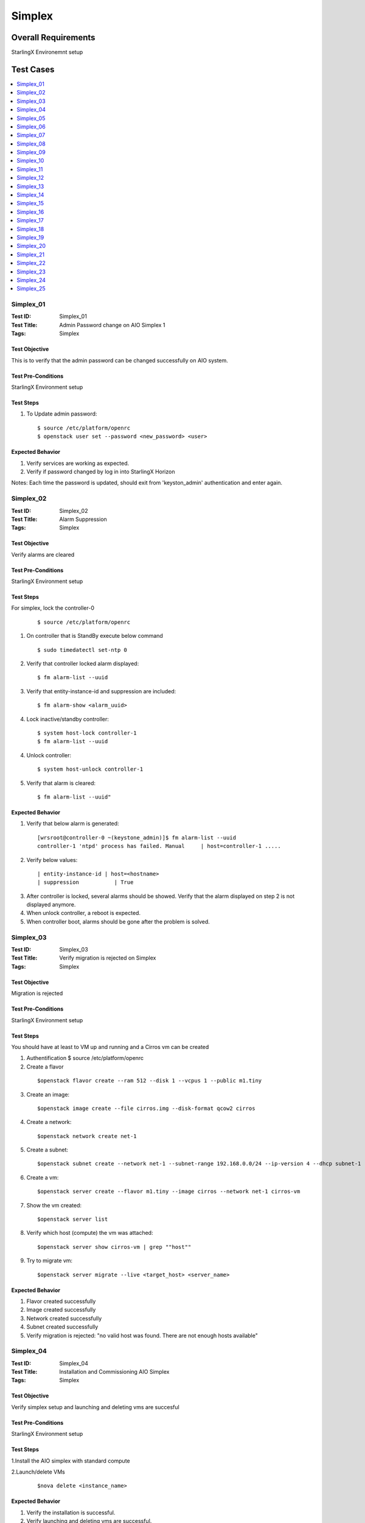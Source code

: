 =======
Simplex
=======


--------------------
Overall Requirements
--------------------

StarlingX Environemnt setup

----------
Test Cases
----------


.. contents::
   :local:
   :depth: 1

~~~~~~~~~~
Simplex_01
~~~~~~~~~~

:Test ID: Simplex_01
:Test Title: Admin Password change on AIO Simplex 1
:Tags: Simplex

++++++++++++++
Test Objective
++++++++++++++

This is to verify that the admin password can be changed successfully on AIO system.

+++++++++++++++++++
Test Pre-Conditions
+++++++++++++++++++

StarlingX Environment setup

++++++++++
Test Steps
++++++++++


1. To Update admin password:

 ::

  $ source /etc/platform/openrc
  $ openstack user set --password <new_password> <user>


+++++++++++++++++
Expected Behavior
+++++++++++++++++

1. Verify services are working as expected.
2. Verify if password changed by log in into StarlingX Horizon

Notes:
Each time the password is updated, should exit from 'keyston_admin' authentication and enter again.

~~~~~~~~~~
Simplex_02
~~~~~~~~~~

:Test ID: Simplex_02
:Test Title: Alarm Suppression
:Tags: Simplex

++++++++++++++
Test Objective
++++++++++++++

Verify alarms are cleared

+++++++++++++++++++
Test Pre-Conditions
+++++++++++++++++++

StarlingX Environment setup

++++++++++
Test Steps
++++++++++


For simplex, lock the controller-0

 ::

   $ source /etc/platform/openrc

1. On controller that is StandBy execute below command

 ::

   $ sudo timedatectl set-ntp 0

2. Verify that controller locked alarm displayed:

 ::

   $ fm alarm-list --uuid

3. Verify that entity-instance-id and suppression are included:

 ::

   $ fm alarm-show <alarm_uuid>

4. Lock inactive/standby controller:

 ::

   $ system host-lock controller-1
   $ fm alarm-list --uuid

4. Unlock controller:

 ::

   $ system host-unlock controller-1

5. Verify that alarm is cleared:

 ::

 $ fm alarm-list --uuid"


+++++++++++++++++
Expected Behavior
+++++++++++++++++

1. Verify that below alarm is generated:

 ::

   [wrsroot@controller-0 ~(keystone_admin)]$ fm alarm-list --uuid
   controller-1 'ntpd' process has failed. Manual     | host=controller-1 .....

2. Verify below values:

 ::

   | entity-instance-id | host=<hostname>
   | suppression           | True

3. After controller is locked, several alarms should be showed. Verify that the alarm displayed on step 2 is not displayed anymore.

4. When unlock controller, a reboot is expected.

5. When controller boot, alarms should be gone after the problem is solved.

~~~~~~~~~~
Simplex_03
~~~~~~~~~~

:Test ID: Simplex_03
:Test Title: Verify migration is rejected on Simplex
:Tags: Simplex

++++++++++++++
Test Objective
++++++++++++++

Migration is rejected

+++++++++++++++++++
Test Pre-Conditions
+++++++++++++++++++

StarlingX Environment setup

++++++++++
Test Steps
++++++++++

You should have at least to VM up and running and a Cirros vm can be created

1. Authentification $ source /etc/platform/openrc

2. Create a flavor

 ::

   $openstack flavor create --ram 512 --disk 1 --vcpus 1 --public m1.tiny

3. Create an image:

 ::

   $openstack image create --file cirros.img --disk-format qcow2 cirros

4. Create a network:

 ::

   $openstack network create net-1

5. Create a subnet:

 ::

   $openstack subnet create --network net-1 --subnet-range 192.168.0.0/24 --ip-version 4 --dhcp subnet-1

6. Create a vm:

 ::

   $openstack server create --flavor m1.tiny --image cirros --network net-1 cirros-vm

7. Show the vm created:

 ::

   $openstack server list

8. Verify which host (compute) the vm was attached:

 ::

   $openstack server show cirros-vm | grep ""host""

9. Try to migrate vm:

 ::

   $openstack server migrate --live <target_host> <server_name>

+++++++++++++++++
Expected Behavior
+++++++++++++++++

1. Flavor created successfully
2. Image created successfully
3. Network created successfully
4. Subnet created successfully
5. Verify migration is rejected: "no valid host was found. There are not enough hosts available"

~~~~~~~~~~
Simplex_04
~~~~~~~~~~

:Test ID: Simplex_04
:Test Title: Installation and Commissioning AIO Simplex
:Tags: Simplex

++++++++++++++
Test Objective
++++++++++++++

Verify simplex setup and launching and deleting vms are succesful


+++++++++++++++++++
Test Pre-Conditions
+++++++++++++++++++

StarlingX Environment setup

++++++++++
Test Steps
++++++++++

1.Install the AIO simplex with standard compute

2.Launch/delete VMs

 ::

   $nova delete <instance_name>

+++++++++++++++++
Expected Behavior
+++++++++++++++++

1. Verify the installation is successful.
2. Verify launching and deleting vms are successful.


~~~~~~~~~~
Simplex_05
~~~~~~~~~~

:Test ID: Simplex_05
:Test Title: Validate the 2nd controller cannot be added
:Tags: Simplex

++++++++++++++
Test Objective
++++++++++++++



+++++++++++++++++++
Test Pre-Conditions
+++++++++++++++++++

StarlingX Environment setup

++++++++++
Test Steps
++++++++++

1. Install the AIO simplex with standard compute

2. Once AIO Simplex system is up, try to add a second controller

 ::

   $ system host-update 2 personality=controller


+++++++++++++++++
Expected Behavior
+++++++++++++++++

1. Verify the installation is successful.
2. Verify command is rejected.

~~~~~~~~~~
Simplex_06
~~~~~~~~~~

:Test ID: Simplex_06
:Test Title: Lock unlock AIO Simplex
:Tags: Simplex

++++++++++++++
Test Objective
++++++++++++++

Lock-Unlock Active controller, no matter that the name says AIO , this test can be done on all configurations with at least 2 VM's up and running

+++++++++++++++++++
Test Pre-Conditions
+++++++++++++++++++

StarlingX Environment setup

++++++++++
Test Steps
++++++++++

1. Source

 ::

  $ source /etc/platform/openrc

2. Unlock active controller:

 ::

  $ system host-unlock controller-0

+++++++++++++++++
Expected Behavior
+++++++++++++++++

1. Verify all vms are up and running.


~~~~~~~~~~
Simplex_07
~~~~~~~~~~

:Test ID: Simplex_07
:Test Title: Verify installation with HTTPS
:Tags: Simplex

++++++++++++++
Test Objective
++++++++++++++

Verify endpoint list https


+++++++++++++++++++
Test Pre-Conditions
+++++++++++++++++++

StarlingX Environment setup

++++++++++
Test Steps
++++++++++

1. Install the AIO simplex with standard compute

2. Use the command to validate https endpoints

 ::

  $openstack endpoint list

+++++++++++++++++
Expected Behavior
+++++++++++++++++

1. Validation Installation is successfully completed
2. Validate all services have https enabled


~~~~~~~~~~
Simplex_08
~~~~~~~~~~

:Test ID: Simplex_08
:Test Title: Verify VMs lauch/delete via Heat
:Tags: Simplex

++++++++++++++
Test Objective
++++++++++++++

Launch and instance and delete instance by heat

+++++++++++++++++++
Test Pre-Conditions
+++++++++++++++++++

StarlingX Environment setup

a) An image with the name of cirros available

 ::

  i.e.
  Export openstack_helm authentication
     $ export OS_CLOUD=openstack_helm
     REMARK: go to [0] for details.

  $ wget http://download.cirros-cloud.net/0.4.0/cirros-0.4.0-x86_64-disk.img

  $ openstack image create --file cirros-0.4.0-x86_64-disk.img --disk-format qcow2 --public cirros

b) A flavor with the name flavor_name.type available.

 ::

  i.e.
  $ openstack flavor create --public --id 1 --ram 512 --vcpus 1 --disk 4 flavor_name.type
      REMARK: go to [1] for type of flavors.

c) A network available

 ::

  i.e.
  $ openstack network create net

  $ openstack subnet create --network net --ip-version 4 --subnet-range 192.168.0.0/24 --dhcp net-subnet1

d) Execute the following command to take the network id

 ::

  $ export NET_ID=$(openstack network list | awk '/ net / { print $2 }')



++++++++++
Test Steps
++++++++++

1. Create Heat stack using nova_server.yaml by typing:

 ::

  $ openstack stack create --template nova_server.yaml stack_demo --parameter "NetID=$NET_ID"

2. Delete the stack

 ::

  $ openstack stack delete stack_demo

+++++++++++++++++
Expected Behavior
+++++++++++++++++
1. Verify Stack is successfully created and new nova instance is created.

.. code:: bash

       $ openstack stack list

 ::

  i.e.
  +--------------------------------------+------------+----------------------------------+-----------------+----------------------+----------------------+
  | ID | Stack Name | Project | Stack Status | Creation Time | Updated Time                                                                              |
  +======================================+============+==================================+=================+======================+======================+
  |380bb224-4c41-4b25-b4e8-7291bb1f3129 | stack_demo | 3cfea8788a9c4323937e730e1a7cbf18 | CREATE_COMPLETE | 2019-02-22T11:36:17Z | 2019-02-22T11:36:25Z |
  +--------------------------------------+------------+----------------------------------+-----------------+----------------------+----------------------+

2. Verify the STACK and the resources is deleted $ openstack stack list


nova_server.yaml


 ::

  heat_template_version: 2015-10-15
  description: Launch a basic instance with CirrOS image using the ``demo1.tiny`` flavor, ``mykey`` key,  and one network.
  parameters:
    NetID:
      type: string
      description: Network ID to use for the instance.

  resources:
    server:
      type: OS::Nova::Server
      properties:
        image: cirros
        flavor: demo1.tiny
        key_name:
        networks:
        - network: { get_param: NetID }

  outputs:
    instance_name:
	 description: Name of the instance
      value: { get_attr: [ server, name ] }
    instance_ip:
      description: IP address of the instance.
      value: { get_attr: [ server, first_address ] }

~~~~~~~~~~
Simplex_09
~~~~~~~~~~

:Test ID: Simplex_09
:Test Title: Pmon monitored process
:Tags: Simplex

++++++++++++++
Test Objective
++++++++++++++

Get the list of process monitored by pmon (/etc/pmond.d)

+++++++++++++++++++
Test Pre-Conditions
+++++++++++++++++++

StarlingX Environment setup

++++++++++
Test Steps
++++++++++

1. Get the list of process

 ::

   $ source /etc/platform/openrc

2. To check all process:

 ::

   $ ls /etc/pmon.d/


+++++++++++++++++
Expected Behavior
+++++++++++++++++

1. File should be available
2. File should contain a list of process

~~~~~~~~~~
Simplex_10
~~~~~~~~~~

:Test ID: Simplex_10
:Test Title: SM monitored process
:Tags: Simplex

++++++++++++++
Test Objective
++++++++++++++

Monitor process by SM

+++++++++++++++++++
Test Pre-Conditions
+++++++++++++++++++

StarlingX Environment setup

++++++++++
Test Steps
++++++++++

1. On the active controller, one service or process at a time do the following

 ::

  $sudo sm-dump --pid
  $sudo kill -9 <process id>

2. Wait for up to 60 or more seconds.

 ::

   Note:
    To see the process ID of the service:
    $ sudo sm-dump --pid     or    $ sudo sm-dump -pid | grep <proc_name>

+++++++++++++++++
Expected Behavior
+++++++++++++++++

1. Process should be restarted within 60 seconds or so. (Wait up to 2 minutes.)
SM may or may not move the service to disabled for a short amount of time.
SM will set the current state of the service back to enabled-active if it changed the state to disabled when the process was killed.

2. Verify that the PID has changed form the previous one

Note: This test case is easy to execute with Horizon PID becasue web page goes down and the back  "

~~~~~~~~~~
Simplex_11
~~~~~~~~~~

:Test ID: Simplex_11
:Test Title: Unsupported sysInv Commands
:Tags: Simplex

++++++++++++++
Test Objective
++++++++++++++

Verify unsupported sysInv commands

+++++++++++++++++++
Test Pre-Conditions
+++++++++++++++++++

StarlingX Environment setup

++++++++++
Test Steps
++++++++++

Try to swact Simplex, this test is juts for Simplex.
1. Go to horizon, Admin, Platform, Host Inventory
or via CLI "swact controller-0"

+++++++++++++++++
Expected Behavior
+++++++++++++++++

1. Instruction should be rejected

 ::

   Swact action not allowed for a simplex system

~~~~~~~~~~
Simplex_12
~~~~~~~~~~

:Test ID: Simplex_12
:Test Title: Validate service parameters on AIO Simplex
:Tags: Simplex

++++++++++++++
Test Objective
++++++++++++++

This is to verify that the service parameters can be set on AIO Simplex system

+++++++++++++++++++
Test Pre-Conditions
+++++++++++++++++++

StarlingX Environment setup

++++++++++
Test Steps
++++++++++

1. Try to add amd modify some service parameters, for example:

 ::

  system service-parameter-add identity config token_expiration=6000
  system service-parameter-apply identity
  date; openstack token issue

+++++++++++++++++
Expected Behavior
+++++++++++++++++

1. Verify system service parameters can be applied successfully.

~~~~~~~~~~
Simplex_13
~~~~~~~~~~

:Test ID: Simplex_13
:Test Title: Verify branding on AIO Simplex
:Tags: Simplex

++++++++++++++
Test Objective
++++++++++++++

Branding Verified

+++++++++++++++++++
Test Pre-Conditions
+++++++++++++++++++

StarlingX Environment setup

++++++++++
Test Steps
++++++++++


1. Display System information via cli and GUI

 ::

  In Horizon: Admin > System > System Information


2. To display System Information via CLI:

 ::

  $ source /etc/platform/openrc
  $ system service-list



+++++++++++++++++
Expected Behavior
+++++++++++++++++

1. In system information you should look and see

 ::

   Services
   Compute Services
   Block Storage Services
   Network Agent

2. *This can be different in Starling-X*:

 ::

  ceilometer
  cinder
  glance
  horizon
  neutron
  nova
  oam
  platform
  pxeboot
  vim


~~~~~~~~~~
Simplex_14
~~~~~~~~~~

:Test ID: Simplex_14
:Test Title: Verify memory assignment on AIO Simplex
:Tags: Simplex

++++++++++++++
Test Objective
++++++++++++++

This is to verify the memory assignment in AIO Simplex

+++++++++++++++++++
Test Pre-Conditions
+++++++++++++++++++

StarlingX Environment setup

++++++++++
Test Steps
++++++++++

1. Lock the system
2. From GUI, Click locked host name to open the settings
3. In memory tab, click update memory
4. Update memory with IG
5. Click save, and unlock host
6. Launch an instance.
7. Repeat the test for 2M and 4K memory size


+++++++++++++++++
Expected Behavior
+++++++++++++++++

System Memory should be able to perform lock using system memory

- A host can be locked if a vm is up and running on it.
- The vm should be migrated of host if the host is locked.
- When unlock, a reboot is expected.

~~~~~~~~~~
Simplex_15
~~~~~~~~~~

:Test ID: Simplex_15
:Test Title: Verify mgmt/infra interfaces config
:Tags: Simplex

++++++++++++++
Test Objective
++++++++++++++

This is to verify that the mgmt interface can't be deleted on AIO simplex system.

+++++++++++++++++++
Test Pre-Conditions
+++++++++++++++++++

StarlingX Environment setup

++++++++++
Test Steps
++++++++++

1. Lock the system
2. Try to delete mgmt interface from Horizon

+++++++++++++++++
Expected Behavior
+++++++++++++++++

1. Verify the system is locked successfully.
2. Verify the action is rejected.
3. Verify the command is rejected.


~~~~~~~~~~
Simplex_16
~~~~~~~~~~

:Test ID: Simplex_16
:Test Title: Verify Reconfiguration of mgmt interface on AIO Simplex
:Tags: Simplex

++++++++++++++
Test Objective
++++++++++++++

Pull Management Cable on Active Controller and check that still works

+++++++++++++++++++
Test Pre-Conditions
+++++++++++++++++++

StarlingX Environment setup

++++++++++
Test Steps
++++++++++


1. Pull the management cable on the active controller node, disable port in the environmet by typing

  ::

   $sudo ip link set <port_interface> down.

2. REMARK: once the active controller is SWACTED turn up the port interface by typing

 ::

  $sudo ip link set <port_interface> up

3. Re-connect the cable again and check that controller is rebooted and back online as StandBy
4. Do a swact and verify that is done correctly


+++++++++++++++++
Expected Behavior
+++++++++++++++++

1. Ensure the active controller is automatically swacted and alarms are generated for MGMT interface is down.

~~~~~~~~~~
Simplex_17
~~~~~~~~~~

:Test ID: Simplex_17
:Test Title: Verify Reconfiguration of OAM port on AIO Simplex
:Tags: Simplex

++++++++++++++
Test Objective
++++++++++++++

Verify ethernet OAM interface is updated successfully on controller

+++++++++++++++++++
Test Pre-Conditions
+++++++++++++++++++

StarlingX Environment setup

++++++++++
Test Steps
++++++++++

1. Ensure that ethernet type is configured on OAM interface
2. Lock inactive controller.

 ::

   $system host-lock <controller>

3. Change MTU value for OAM interface by

 ::

   $system host-if-modify controller-0 <oam_interface> -m9000

4. Unlock inactive controller and swact

 ::

   $system host-swact <active-host>

5. Verify that /opt/platform/puppet/<release>/hieradata/<IP>.yaml is updated correctly. Search for interface name

 ::

   $system host-if-show

6. Verify that 'ifconfig' shows new value of MTU for OAM.
7. Verify that destination host could be pinged via OAM interface


+++++++++++++++++
Expected Behavior
+++++++++++++++++

5. FIle is updated with mtu=9000
6. Ifconfigr shows MTU 9000
7. Destination host  pingable via OAM interface

~~~~~~~~~~
Simplex_18
~~~~~~~~~~

:Test ID: Simplex_18
:Test Title: Kill an Instance
:Tags: Simplex

++++++++++++++
Test Objective
++++++++++++++

Verify that a VM is killed by it's process

+++++++++++++++++++
Test Pre-Conditions
+++++++++++++++++++

StarlingX Environment setup

++++++++++
Test Steps
++++++++++

REMARK: Find the compute where the instance you are going to kill resides.


1. Check the process that is runing the VM

 ::

  $ps aux |grep qemu

2. Kill the proccess

 ::

  $sudo kill -9 <pid>


+++++++++++++++++
Expected Behavior
+++++++++++++++++

1.Verify that the VM (instance) goes to Hard Reboot and the get recovered and running


~~~~~~~~~~
Simplex_19
~~~~~~~~~~

:Test ID: Simplex_19
:Test Title: Verify resize and rebuild on AIO
:Tags: Simplex

++++++++++++++
Test Objective
++++++++++++++

Server actions-rebuild interaction, resize and rebuild on AIO

+++++++++++++++++++
Test Pre-Conditions
+++++++++++++++++++

StarlingX Environment setup

++++++++++
Test Steps
++++++++++

1. You need to have a vm up and running in order to be resized with a new flavor. Use the vm created during last test case.

 ::

  $source /etc/platform/openrc

2. Create a new flavor:

 ::

  $openstack flavor create --ram 2048 --disk 10 --vcpus 1 m1.small

3. Resize a vm running:

 ::

   $openstack server resize --flavor m1.small cirros-vm

4. Check status for the Resize confirmation, wait until Verify_resize Status Appear under

 ::

   $openstack server list


5. To confirm resize (when Status field is VERIFY_RESIZE):

 ::

   $openstack server resize --confirm cirros-vm

6. Check new flavor used for vm:

 ::

  $openstack server list (Flavor field)

+++++++++++++++++
Expected Behavior
+++++++++++++++++

1. When resizing, the vm status should be: RESIZE
2. Should be able to confirme the resize of VM
3. Wait for vm status: ACTIVE
4. Verify the resize operation is successful in Flavor field of VM table.
5. VM should be up and running

~~~~~~~~~~
Simplex_20
~~~~~~~~~~

:Test ID: Simplex_20
:Test Title: Verify that the retention period can be changed on AIO Simplex
:Tags: Simplex

++++++++++++++
Test Objective
++++++++++++++

Retention perdiod should be changed

+++++++++++++++++++
Test Pre-Conditions
+++++++++++++++++++

StarlingX Environment setup

++++++++++
Test Steps
++++++++++

1. Enter the following command

 ::

  system pm-modify retention_secs=nnnn


+++++++++++++++++
Expected Behavior
+++++++++++++++++

Verify:
1. No error message
2. Return code is 0
3. New value is populated to DB and can be verified with system pm-show
4. Configuration file is also updated
5. Alarms 250.001 Config out-of-date are raised and cleared shortly automatically


~~~~~~~~~~
Simplex_21
~~~~~~~~~~

:Test ID: Simplex_21
:Test Title: Reboot system 10 times
:Tags: Simplex

++++++++++++++
Test Objective
++++++++++++++

Verify that system still works after reboot

+++++++++++++++++++
Test Pre-Conditions
+++++++++++++++++++

StarlingX Environment setup

++++++++++
Test Steps
++++++++++

1. Note

 ::

   This action can be performed on active controller, forcing reboot from vm, on bare metal should be pressing the reset button
   Cannot reboot an unlocked host. Need to lock the host first.
   Cannot 'lock' nor 'reboot' an active controller in Multinode via CLI nor via Horizon, please check if it is possible on Simplex and Duplex.

2. Authentication

 ::

  $source /etc/platform/openrc

3. Show hosts to reboot

 ::

   $system host-list

4. Lock a host

 ::

   $system host-lock <hostname>

5. Reboot a host

 ::

   $system host-reboot <hostname>

Unlock host:

 ::

   $system host-unlock <hostname>

+++++++++++++++++
Expected Behavior
+++++++++++++++++

1. System should be able to recover from reboot, no need for instances
2. When unlock, a host reboot is expected.
3. All hosts must be  'unlocked', 'enabled' and 'available'.
4. If the active controller is rebooted, the second controller turns ""Active"" and the rebooted turns ""Standby""  when boot."

~~~~~~~~~~
Simplex_22
~~~~~~~~~~

:Test ID: Simplex_22
:Test Title: CLI command system show displays All-in-one instead of CPE
:Tags: Simplex

++++++++++++++
Test Objective
++++++++++++++

System command should displays All-in-one instead of CPE


+++++++++++++++++++
Test Pre-Conditions
+++++++++++++++++++

StarlingX Environment setup

++++++++++
Test Steps
++++++++++

1. Using a system with only controller(s). The old name was CPE and the new name is All-in-one. Check system show output.

 ::

   $ system show


+++++++++++++++++
Expected Behavior
+++++++++++++++++

1. The system_type parameter is All-in-one


~~~~~~~~~~
Simplex_23
~~~~~~~~~~

:Test ID: Simplex_23
:Test Title: Horizon login screen displays StarlingX
:Tags: Simplex

++++++++++++++
Test Objective
++++++++++++++

Branding is correct

+++++++++++++++++++
Test Pre-Conditions
+++++++++++++++++++

StarlingX Environment setup

++++++++++
Test Steps
++++++++++

1. Open the Horizon GUI and ensure that StarlingX Logo is displayed

+++++++++++++++++
Expected Behavior
+++++++++++++++++

1. StarlingX logo is displayed

~~~~~~~~~~
Simplex_24
~~~~~~~~~~

:Test ID: Simplex_24
:Test Title: Horizon system type shows All-in-one
:Tags: Simplex

++++++++++++++
Test Objective
++++++++++++++

Ensure the values are correct for Simplex All in One


+++++++++++++++++++
Test Pre-Conditions
+++++++++++++++++++

StarlingX Environment setup

++++++++++
Test Steps
++++++++++

This option can be reached in Horizon or CLI

1. To check system type via Horizon:

 ::

   Admin -> Platform -> System Configuration
   System Type, each configuration should have different value, standard, all in one and go on

2. To check system type via CLI:

 ::

   $ system show | grep "system"

+++++++++++++++++
Expected Behavior
+++++++++++++++++

system_mode refers to number of controllers:
        - simplex (one controller)
        - duplex (two controllers)
system_type refers to configuration and number of additional servers:
        - All-in-one (services onto de controller)
        - Standard (services onto additional servers, it means onto computes)"

~~~~~~~~~~
Simplex_25
~~~~~~~~~~

:Test ID: Simplex_25
:Test Title: Installer screens were changed to use All-in-one instead of CPE
:Tags: Simplex

++++++++++++++
Test Objective
++++++++++++++

Setup screens were changed to All-in-one

+++++++++++++++++++
Test Pre-Conditions
+++++++++++++++++++

StarlingX Environment setup

++++++++++
Test Steps
++++++++++

1. Grab the latest bootimage.iso
2. Boot a controller node using the bootimage.iso
3. Ensure all references to CPE were changed to All-in-one

+++++++++++++++++
Expected Behavior
+++++++++++++++++

1. References to CPE were changed to All-in-One

